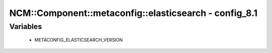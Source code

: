 #########################################################
NCM\::Component\::metaconfig\::elasticsearch - config_8.1
#########################################################

Variables
---------

 - METACONFIG_ELASTICSEARCH_VERSION
